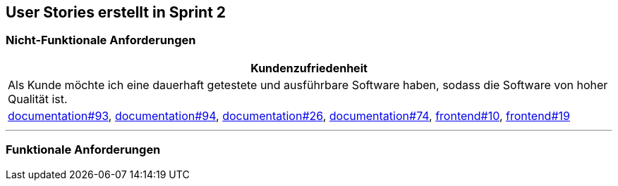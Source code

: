 :doku: https://gitlab.dit.htwk-leipzig.de/live-stream-editor-zur-korrektur-von-untertiteln/documentation/-/issues/
:frontend: https://gitlab.dit.htwk-leipzig.de/live-stream-editor-zur-korrektur-von-untertiteln/frontend/-/issues/
:backend: https://gitlab.dit.htwk-leipzig.de/live-stream-editor-zur-korrektur-von-untertiteln/backend/-/issues/

== User Stories erstellt in Sprint 2 

=== Nicht-Funktionale Anforderungen

[options="header"]
|===
| Kundenzufriedenheit
| Als Kunde möchte ich eine dauerhaft getestete und ausführbare Software haben, sodass die Software von hoher Qualität ist.
| link:{$doku}93[documentation#93], link:{$doku}94[documentation#94], link:{$doku}26[documentation#26], link:{$doku}74[documentation#74], link:{$frontend}10[frontend#10], link:{$frontend}19[frontend#19]
|===

---

=== Funktionale Anforderungen

